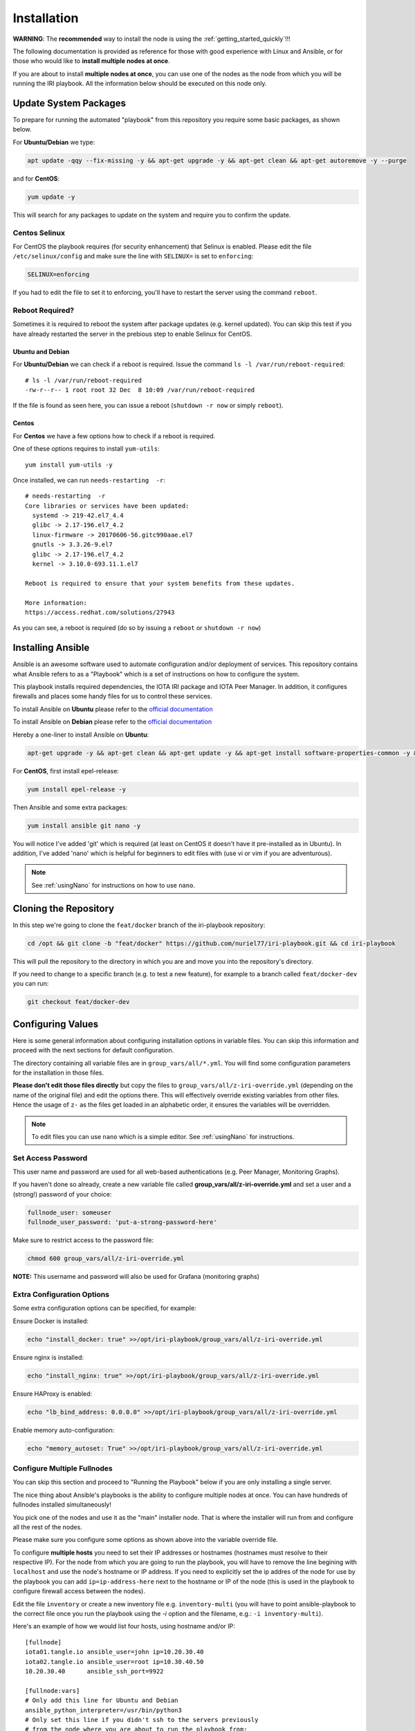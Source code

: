 .. _installation:

Installation
************

**WARNING**: The **recommended** way to install the node is using the :ref:`getting_started_quickly`!!!

The following documentation is provided as reference for those with good experience with Linux and Ansible, or for those who would like to **install multiple nodes at once**.

If you are about to install **multiple nodes at once**, you can use one of the nodes as the node from which you will be running the IRI playbook. All the information below should be executed on this node only.


Update System Packages
======================

To prepare for running the automated "playbook" from this repository you require some basic packages, as shown below.

For **Ubuntu/Debian** we type:

.. code-block:: bash

  apt update -qqy --fix-missing -y && apt-get upgrade -y && apt-get clean && apt-get autoremove -y --purge

and for **CentOS**:

.. code-block:: bash

   yum update -y


This will search for any packages to update on the system and require you to confirm the update.

Centos Selinux
--------------
For CentOS the playbook requires (for security enhancement) that Selinux is enabled. Please edit the file ``/etc/selinux/config`` and make sure the line with ``SELINUX=`` is set to ``enforcing``:

.. code:: bash

  SELINUX=enforcing

If you had to edit the file to set it to enforcing, you'll have to restart the server using the command ``reboot``.

Reboot Required?
----------------

Sometimes it is required to reboot the system after package updates (e.g. kernel updated). You can skip this test if you have already restarted the server in the prebious step to enable Selinux for CentOS.


Ubuntu and Debian
+++++++++++++++++
For **Ubuntu/Debian** we can check if a reboot is required. Issue the command ``ls -l /var/run/reboot-required``::

  # ls -l /var/run/reboot-required
  -rw-r--r-- 1 root root 32 Dec  8 10:09 /var/run/reboot-required


If the file is found as seen here, you can issue a reboot (``shutdown -r now`` or simply ``reboot``).

Centos
++++++
For **Centos** we have a few options how to check if a reboot is required.

One of these options requires to install ``yum-utils``::

  yum install yum-utils -y

Once installed, we can run ``needs-restarting  -r``::

  # needs-restarting  -r
  Core libraries or services have been updated:
    systemd -> 219-42.el7_4.4
    glibc -> 2.17-196.el7_4.2
    linux-firmware -> 20170606-56.gitc990aae.el7
    gnutls -> 3.3.26-9.el7
    glibc -> 2.17-196.el7_4.2
    kernel -> 3.10.0-693.11.1.el7

  Reboot is required to ensure that your system benefits from these updates.

  More information:
  https://access.redhat.com/solutions/27943


As you can see, a reboot is required (do so by issuing a ``reboot`` or ``shutdown -r now``)


Installing Ansible
==================
Ansible is an awesome software used to automate configuration and/or deployment of services.
This repository contains what Ansible refers to as a "Playbook" which is a set of instructions on how to configure the system.

This playbook installs required dependencies, the IOTA IRI package and IOTA Peer Manager.
In addition, it configures firewalls and places some handy files for us to control these services.

To install Ansible on **Ubuntu** please refer to the `official documentation <http://docs.ansible.com/ansible/latest/intro_installation.html#latest-releases-via-apt
-ubuntu>`_

To install Ansible on **Debian** please refer to the `official documentation <https://docs.ansible.com/ansible/latest/installation_guide/intro_installation.html#latest-releases-via-apt-debian>`_

Hereby a one-liner to install Ansible on **Ubuntu**:

.. code:: bash

   apt-get upgrade -y && apt-get clean && apt-get update -y && apt-get install software-properties-common -y && apt-add-repository ppa:ansible/ansible -y && apt-get update -y && apt-get install ansible git nano -y


For **CentOS**, first install epel-release:

.. code:: bash

  yum install epel-release -y

Then Ansible and some extra packages:

.. code:: bash

  yum install ansible git nano -y

You will notice I've added 'git' which is required (at least on CentOS it doesn't have it pre-installed as in Ubuntu).
In addition, I've added 'nano' which is helpful for beginners to edit files with (use vi or vim if you are adventurous).

.. note::

  See :ref:`usingNano` for instructions on how to use ``nano``.


Cloning the Repository
======================
In this step we're going to clone the ``feat/docker`` branch of the iri-playbook repository:

.. code:: bash

   cd /opt && git clone -b "feat/docker" https://github.com/nuriel77/iri-playbook.git && cd iri-playbook

This will pull the repository to the directory in which you are and move you into the repository's directory.

If you need to change to a specific branch (e.g. to test a new feature), for example to a branch called ``feat/docker-dev`` you can run:

.. code:: bash

  git checkout feat/docker-dev



Configuring Values
==================

Here is some general information about configuring installation options in variable files. You can skip this information and proceed with the next sections for default configuration.

The directory containing all variable files are in ``group_vars/all/*.yml``. You will find some configuration parameters for the installation in those files.

**Please don't edit those files directly** but copy the files to ``group_vars/all/z-iri-override.yml`` (depending on the name of the original file) and edit the options there. This will effectively override existing variables from other files. Hence the usage of ``z-`` as the files get loaded in an alphabetic order, it ensures the variables will be overridden.


.. note::

  To edit files you can use ``nano`` which is a simple editor. See :ref:`usingNano` for instructions.


Set Access Password
-------------------

This user name and password are used for all web-based authentications (e.g. Peer Manager, Monitoring Graphs).

If you haven't done so already, create a new variable file called **group_vars/all/z-iri-override.yml** and set a user and a (strong!) password of your choice:

.. code:: bash

  fullnode_user: someuser
  fullnode_user_password: 'put-a-strong-password-here'

Make sure to restrict access to the password file:

.. code:: bash

  chmod 600 group_vars/all/z-iri-override.yml  


**NOTE:** This username and password will also be used for Grafana (monitoring graphs)



Extra Configuration Options
---------------------------

Some extra configuration options can be specified, for example:

Ensure Docker is installed:

.. code:: bash

  echo "install_docker: true" >>/opt/iri-playbook/group_vars/all/z-iri-override.yml

Ensure nginx is installed:

.. code:: bash

  echo "install_nginx: true" >>/opt/iri-playbook/group_vars/all/z-iri-override.yml


Ensure HAProxy is enabled:

.. code:: bash

  echo "lb_bind_address: 0.0.0.0" >>/opt/iri-playbook/group_vars/all/z-iri-override.yml

Enable memory auto-configuration:

.. code:: bash

  echo "memory_autoset: True" >>/opt/iri-playbook/group_vars/all/z-iri-override.yml



.. _multipleHosts:

Configure Multiple Fullnodes
----------------------------

You can skip this section and proceed to "Running the Playbook" below if you are only installing a single server.

The nice thing about Ansible's playbooks is the ability to configure multiple nodes at once. You can have hundreds of fullnodes installed simultaneously!

You pick one of the nodes and use it as the "main" installer node. That is where the installer will run from and configure all the rest of the nodes.

Please make sure you configure some options as shown above into the variable override file.

To configure **multiple hosts** you need to set their IP addresses or hostnames (hostnames must resolve to their respective IP). For the node from which you are going to run the playbook, you will have to remove the line begining with ``localhost`` and use the node's hostname or IP address. If you need to explicitly set the ip addres of the node for use by the playbook you can add ``ip=ip-address-here`` next to the hostname or IP of the node (this is used in the playbook to configure firewall access between the nodes).

Edit the file ``inventory`` or create a new inventory file e.g. ``inventory-multi`` (you will have to point ansible-playbook to the correct file once you run the playbook using the `-i` option and the filename, e.g.: ``-i inventory-multi``).

Here's an example of how we would list four hosts, using hostname and/or IP::

  [fullnode]
  iota01.tangle.io ansible_user=john ip=10.20.30.40
  iota02.tangle.io ansible_user=root ip=10.30.40.50
  10.20.30.40      ansible_ssh_port=9922

  [fullnode:vars]
  # Only add this line for Ubuntu and Debian
  ansible_python_interpreter=/usr/bin/python3
  # Only set this line if you didn't ssh to the servers previously
  # from the node where you are about to run the playbook from:
  ansible_ssh_common_args='-o UserKnownHostsFile=/dev/null -o StrictHostKeyChecking=no'


At this stage management of multiple nodes is not centralized. You'll have to manage each node separately (downloading a fully synced database, configuring neighbors etc).


Running the Playbook
====================

By default, the playbook will run locally on the server where you've cloned it to.

If you are installing on several nodes at once, you can copy ``inventory-multi.example`` to ``inventory-mutli`` and makes sure to refernce this file on the command below instead of the default ``inventory`` when running the playbook.

This will run the installer on a **single node**:

.. code:: bash

   ansible-playbook -i inventory site.yml -v

This will run the installer for **multiple nodes**:

.. code:: bash

   ansible-playbook -i inventory-multi site.yml -v


This can take a while as it has to install packages, download IRI and compile it.
Hopefully this succeeds without any errors (create a git Issue if it does, I will try to help).


Final Steps
-----------

Please go over the :ref:`post_installation` chapters to verify everything is working properly and start adding your first neighbors!

Also note that after having added neighbors, it might take some time to fully sync the node, or read below the "Fully Synchronized Database Download" section.

If you installed `monitoring` and `IOTA Peer Manager` you should be able to access those (ignore the warning about invalid certificates)::

  Peer Manager: https://your-external-ip:8811
  Grafana: https://your-external-ip:5555

Use the username and password from ``group_vars/all/z-iri-override.yml`` if you set it there previously.

If you followed the Getting Started Quickly guide, you've configured a username and password during the installation.


To configure an email for alerts see :ref:`alerting`.


Fully Synchronized Database Download
------------------------------------

In order to get up to speed quickly you can download a fully synced database. Please check :ref:`getFullySyncedDB`
